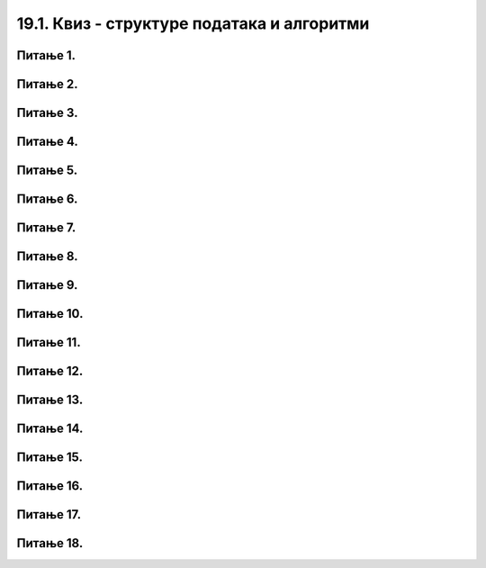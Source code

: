 19.1. Квиз - структуре података и алгоритми
===========================================

Питање 1.
~~~~~~~~~~~~~~~~~~~~~~~~~~~~~~~~~~

.. mchoice:: sp1
    :answer_a: 1
    :feedback_a: Тачно
    :answer_b: 2
    :feedback_b: Нетачно    
    :answer_c: 3
    :feedback_c: Нетачно    
    :correct: a

    На који од следећих начин се исписују елементи листе ``lista = [1,22,43,5]``? Изабери тачан одговор:

    (1)

    .. code-block:: python

     for broj in lista:
     	print(broj)

    (2)

    .. code-block:: python

     for broj in lista:
     print(broj)

    (3)

    .. code-block:: python

     for broj in lista
     	print(broj)

Питање 2.
~~~~~~~~~~~~~~~~~~~~~~~~~~~~~~~~~~

.. mchoice:: sp2
    :answer_a: Проверава да ли је дата листа дужине b.
    :feedback_a: Нетачно
    :answer_b: Проверава да ли се унети број налази у листи датих бројева.
    :feedback_b: Тачно    
    :answer_c: Ништа од наведеног.
    :feedback_c: Нетачно    
    :correct: b

    Шта је резултат извршавања следећег кода? Изабери тачан одговор:

    .. code-block:: python

     brojevi = [3, 4, 17, 21, 23, 27, 33]
     b = int(input("Unesi broj: "))
     for i in brojevi:
     	if i == b:
    		print("da")

Питање 3.
~~~~~~~~~~~~~~~~~~~~~~~~~~~~~~~~~~

.. mchoice:: sp3
    :answer_a: За сваку земљу која је у речнику исисује се само површина те земље.
    :feedback_a: Нетачно
    :answer_b: Исписује се списак земаља тако што се прво испише назив земље, па површина земље.
    :feedback_b: Тачно    
    :answer_c: Исписује се списак земаља.
    :feedback_c: Нетачно    
    :correct: b

    Шта је резултат извршавања следећег кода? Изабери тачан одговор:

    .. code-block:: python

     povrsine = {"Srbija": 88361,
            "Hrvatska": 56594,
            "Crna Gora": 13812,
            "Bosna i Hercegovina": 51197,
            "Slovenija": 20273,
            "Makedonija": 25713}
     for zemlja in povrsine:
    	print("Naziv: ", zemlja, "Površina: ", povrsine[zemlja])

Питање 4.
~~~~~~~~~~~~~~~~~~~~~~~~~~~~~~~~~~

.. mchoice:: sp4
    :answer_a: i in range(ocene)
    :feedback_a: Нетачно
    :answer_b: i in range(broj_ocena)
    :feedback_b: Нетачно    
    :answer_c: i in range(broj_ocena):
    :feedback_c: Тачно    
    :correct: c

    Шта треба да стоји на месту црте, да би програм правилно рачунао просек унетих оцена?

    .. code-block:: python

     broj_ocena = int(input("Unesi broj ocena:"))
     ocene = []
     for ________________:
    	ocena = int(input("Unesi ocenu:"))
    	ocene.append(ocena)
     prosek = sum(ocene) / len(ocene)
     print("Prosek:", prosek)

Питање 5.
~~~~~~~~~~~~~~~~~~~~~~~~~~~~~~~~~~

.. mchoice:: sp5
    :answer_a: Ученику се рачуна закључна оцена из предмета.
    :feedback_a: Нетачно
    :answer_b: Проверава се коју је последњу оцену добио ученик.
    :feedback_b: Нетачно    
    :answer_c: Ученику се рачуна закључна оцена из предмета у зависности од тога коју ће последњу оцену ученик добити.
    :feedback_c: Тачно    
    :correct: c

    Шта је резултат извршавања следећег кода?

    .. code-block:: python

     ocene = [3, 5, 4, 2]
     zbir = sum(ocene)
     for poslednja_ocena in (1, 2, 3, 4, 5):
    	zakljucna = round((zbir + poslednja_ocena) / 5)
    	print("Ako dobije", poslednja_ocena,
        	"biće mu zaključena ocena", zakljucna_ocena)


Питање 6.
~~~~~~~~~~~~~~~~~~~~~~~~~~~~~~~~~~

.. mchoice:: sp6
    :answer_a: i
    :feedback_a: Нетачно
    :answer_b: i // 4
    :feedback_b: Нетачно    
    :answer_c: i % 4
    :feedback_c: Тачно    
    :correct: c

    Шта би требало дописати на црти тако да програм исписује смену свих годишњих доба током 5 година?

    .. code-block:: python

     godisnja_doba = ["пролеће", "лето", "јесен", "зима"]
     for i in range(5 * len(godisnja_doba)):
     	print(godisnja_doba[________])   #  ispravi ovaj red
		
Питање 7.
~~~~~~~~~~~~~~~~~~~~~~~~~~~~~~~~~~

.. mchoice:: sp7
    :answer_a: i in range(7),  broj > 10
    :feedback_a: Нетачно
    :answer_b: i in lista, broj > 10
    :feedback_b: Нетачно    
    :answer_c: broj in lista, broj > 10
    :feedback_c: Тачно    
    :correct: c

    Шта би требало дописати на цртама тако да се исписују сви елементи листе већи од 10? Изабери тачан одговор:

    .. code-block:: python

     lista = [12, 3, 45, 67, 90, 102]
     for ___________________________:
     	if _________________________:
			print(broj)

Питање 8.
~~~~~~~~~~~~~~~~~~~~~~~~~~~~~~~~~~

.. mchoice:: sp8
    :answer_a: i in range(3):
    :feedback_a: Нетачно
    :answer_b: proizvod in proizvodi
    :feedback_b: Нетачно    
    :answer_c: (proizvod, cena) in proizvodi
    :feedback_c: Тачно    
    :correct: c

    Шта би требало дописати на црти тако да наредни код буде решење следећег задатка:

    *Наталија има 1000 динара. Жели да купи чоколаде које коштају 120 динара, чипс који кошта 89 динара или кока-коле које коштају 135 динара. 
    Ако буде куповала све производе исте врсте, напиши програм који одређује колико производа може да купи и колико јој динара остаје.* 
	
    Изабери тачан одговор:

    .. code-block:: python

     proizvodi = (("чоколада", 120), ("чипс", 89), ("кока-кола", 135))
     for _____________________
     	komada = 1000 // cena
     	ostalo = 1000 % cena
     print(proizvod, "-", "комада:", komada, "остаје:", ostalo, "динара")


Питање 9.
~~~~~~~~~~~~~~~~~~~~~~~~~~~~~~~~~~

.. mchoice:: а9
    :answer_a: Исписују се бројеви до n чија је цифра јединица већа од 2.
    :feedback_a: Тачно
    :answer_b: Исписују се парни бројеви до n.
    :feedback_b: Нетачно    
    :answer_c: Исписују се бројеви већи од 2.
    :feedback_c: Нетачно    
    :correct: a

    Шта је резултат извршавања следећег програма? Изабери тачан одговор:

    (1)

    .. code-block:: python

     n = int(input())
     while n > 0:
     	if n % 10 > 2:
        	print(n)
     	n = n - 1

Питање 10.
~~~~~~~~~~~~~~~~~~~~~~~~~~~~~~~~~~

.. mchoice:: а10
    :answer_a: За сваку дату страницу израчунава се површина квадрата са том страницом.
    :feedback_a: Тачно
    :answer_b: израчунава се површина квадрата.
    :feedback_b: Нетачно    
    :answer_c: Ништа од наведеног.
    :feedback_c: Нетачно    
    :correct: a

    Шта је резултат извршавања следећег програма? Изабери тачан одговор:

    .. code-block:: python

     def povrsina(a):
     	return a * a

     stranice = [13, 18, 43, 11, 8]
     for a in stranice:
     	print("Stranica:", a, "Povrsina:", povrsina(a))



Питање 11.
~~~~~~~~~~~~~~~~~~~~~~~~~~~~~~~~~~

.. mchoice:: а11
    :answer_a: Oд унета три броја исписује се један број који је већи од 12.
    :feedback_a: Нетачно
    :answer_b: Oд унета три броја исписује се сваки број који је већи од 12.
    :feedback_b: Тачно    
    :answer_c: Ништа од наведеног.
    :feedback_c: Нетачно    
    :correct: b

    Шта је резултат извршавања следећег кода? Изабери тачан одговор:

    .. code-block:: python

     for i in range(3):
        visina = int(input("Unesi broj:"))
        if visina > 12:  
           print (visina)

Питање 12.
~~~~~~~~~~~~~~~~~~~~~~~~~~~~~~~~~~

.. mchoice:: а12
    :answer_a: :
    :feedback_a: Нетачно
    :answer_b: for
    :feedback_b: Тачно    
    :answer_c: >
    :feedback_c: Нетачно    
    :correct: b

    Шта би требало написати на место ___ како би се из листе издвојиле и исписале само температуре веће од 0?

    .. code-block:: python

     temperature = [2, -1, 0, -8, -10, -1, 4, 5, 8, 6]
     negativne_temperature = [t __ t in temperature if t > 0]
     print(negativne_temperature)


Питање 13.
~~~~~~~~~~~~~~~~~~~~~~~~~~~~~~~~~~

.. mchoice:: а13
    :answer_a: i
    :feedback_a: Нетачно
    :answer_b: or
    :feedback_b: Нетачно    
    :answer_c: and
    :feedback_c: Тачно    
    :correct: c

    Шта би требало написати на место сваке црте, како би код био исправан?

    .. code-block:: python

     prosek_ognjen = 4.75
     prosek_mira = 5.00
     prosek_jelica = 5.00
     if prosek_pera >= 4.50 ___ prosek_mira >= 4.50 ___ prosek_jelica >= 4.50:
     	print("Svi učenici su odlični")
     else:
     	print("Nisu svi učenici odlični")

Питање 14.
~~~~~~~~~~~~~~~~~~~~~~~~~~~~~~~~~~

.. mchoice:: а14
    :answer_a: 55 55 55 55 55 90 80
    :feedback_a: Тачно
    :answer_b: 1 23 3 45 17 55 55
    :feedback_b: Нетачно    
    :answer_c: 1 23 3 45 17 90 88
    :feedback_c:     
    :correct: a

    Шта је резултат извршавања следећег кода ако је унети број n = 55? Изабери тачан резултат:

    .. code-block:: python

     lista = [1, 23, 3, 45, 17, 90, 88]
     n = int(input("Unesi broj:"))
     for i in lista:
     	print (max(i, n))

Питање 15.
~~~~~~~~~~~~~~~~~~~~~~~~~~~~~~~~~~

.. mchoice:: а15
    :answer_a: Исписују се бројеви: 0, 2, 4, 6, 8, 10, ..., 98, 100.
    :feedback_a: Нетачно
    :answer_b: Исписују се бројеви: 2, 4, 6, 8, 10, ..., 98.
    :feedback_b: Нетачно    
    :answer_c: Исписују се бројеви: 2, 4, 6, 8, 10, ..., 98, 100.
    :feedback_c: Тачно    
    :correct: c

    Шта исписује следећи програм? Изабери тачан одговор:

    .. code-block:: python

     i = 2
     while i <= 100:
     	print(i)
     	i = i + 2

Питање 16.
~~~~~~~~~~~~~~~~~~~~~~~~~~~~~~~~~~

.. mchoice:: а16
    :answer_a: 1
    :feedback_a: Нетачно
    :answer_b: 2
    :feedback_b: Тачно    
    :answer_c: 3
    :feedback_c: Нетачно    
    :correct: b

    Шта је резултат извршавања следећег кода ако је унети елемент 66? Изабери тачан одговор:

    .. code-block:: python

     lista = [1, 23, 3, 45, 17, 90, 88]
     n = int(input("Unesi broj:"))
     for i in lista:
     	print (max(i, n), min(i,n))

    (1)
	
    .. code-block:: python
	
     1 66
     23 66
     3 66
     45 66
     17 66
     66 90
     66 88
	 
    (2)
	
    .. code-block:: python
	
     66 1
     66 23
     66 3
     66 45
     66 17
     90 66
     88 66

    (3)
	
    .. code-block:: python
	
     66, 1
     66, 23
     66, 3
     66, 45
     66, 17
     90, 66
     88, 66


Питање 17.
~~~~~~~~~~~~~~~~~~~~~~~~~~~~~~~~~~

.. mchoice:: а17
    :answer_a: Исписују се први паран број листе l.
    :feedback_a: Нетачно
    :answer_b: Исписују се сви парни бројеви листе l.
    :feedback_b: Тачно    
    :answer_c: Ништа наведено.
    :feedback_c: Нетачно    
    :correct: b

    Шта је резултат извршавања следећег кода? Изабери тачан одговор:

    .. code-block:: python

     s = 0
     l = [1, 23, 45, 67, 22, 67, 89]
     for i in lista:
     	if i % 2 == 0:
        	print(i)

Питање 18.
~~~~~~~~~~~~~~~~~~~~~~~~~~~~~~~~~~

.. mchoice:: а18
    :answer_a: 171
    :feedback_a: Нетачно    
    :answer_b: 177
    :feedback_b: Нетачно    
    :answer_c: 184 
    :feedback_c: Тачно
    :answer_d: Ниједан од понуђених одговора није тачан. 
    :feedback_d: Нетачно    
    :correct: c

    Шта је резултат извршавања следећег кода? Изабери тачан одговор:

    .. code-block:: python

     najvisi = max(max(max(173, 171), 184), 177)
     print(najvisi)











